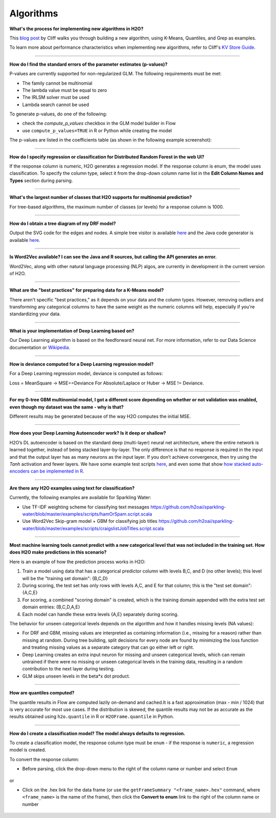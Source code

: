 Algorithms
----------

**What's the process for implementing new algorithms in H2O?**

This `blog post <https://www.h2o.ai/blog/hacking-algorithms-in-h2o-with-cliff/>`__ by Cliff walks you through building a new algorithm, using K-Means, Quantiles, and Grep as examples.

To learn more about performance characteristics when implementing new algorithms, refer to Cliff's `KV Store Guide <https://www.h2o.ai/blog/kv-store-memory-analytics-part-2-2/>`__.

--------------

**How do I find the standard errors of the parameter estimates (p-values)?**

P-values are currently supported for non-regularized GLM. The following
requirements must be met:

-  The family cannot be multinomial
-  The lambda value must be equal to zero
-  The IRLSM solver must be used
-  Lambda search cannot be used

To generate p-values, do one of the following:

-  check the *compute\_p\_values* checkbox in the GLM model builder in Flow
-  use ``compute_p_values=TRUE`` in R or Python while creating the model

The p-values are listed in the coefficients table (as shown in the following example screenshot):

.. figure:: ../images/Flow_Pvalues.png
   :alt: Coefficients Table with P-values

--------------

**How do I specify regression or classification for Distributed Random Forest in the web UI?**

If the response column is numeric, H2O generates a regression model. If the response column is enum, the model uses classification. To specify the column type, select it from the drop-down column name list in the **Edit Column Names and Types** section during parsing.

--------------

**What's the largest number of classes that H2O supports for multinomial prediction?**

For tree-based algorithms, the maximum number of classes (or levels) for a response column is 1000.

--------------

**How do I obtain a tree diagram of my DRF model?**

Output the SVG code for the edges and nodes. A simple tree visitor is available `here <https://github.com/h2oai/h2o-3/blob/master/h2o-algos/src/main/java/hex/tree/TreeVisitor.java>`__ and the Java code generator is available `here <https://github.com/h2oai/h2o-3/blob/master/h2o-algos/src/main/java/hex/tree/TreeJCodeGen.java>`__.

--------------

**Is Word2Vec available? I can see the Java and R sources, but calling the API generates an error.**

Word2Vec, along with other natural language processing (NLP) algos, are currently in development in the current version of H2O.

--------------

**What are the "best practices" for preparing data for a K-Means model?**

There aren't specific "best practices," as it depends on your data and the column types. However, removing outliers and transforming any categorical columns to have the same weight as the numeric columns will help, especially if you're standardizing your data.

--------------

**What is your implementation of Deep Learning based on?**

Our Deep Learning algorithm is based on the feedforward neural net. For more information, refer to our Data Science documentation or `Wikipedia <https://en.wikipedia.org/wiki/Feedforward_neural_network>`__.

--------------

**How is deviance computed for a Deep Learning regression model?**

For a Deep Learning regression model, deviance is computed as follows:

Loss = MeanSquare -> MSE==Deviance For Absolute/Laplace or Huber -> MSE != Deviance.

--------------

**For my 0-tree GBM multinomial model, I got a different score depending on whether or not validation was enabled, even though my dataset was the same - why is that?**

Different results may be generated because of the way H2O computes the initial MSE.

--------------

**How does your Deep Learning Autoencoder work? Is it deep or shallow?**

H2O’s DL autoencoder is based on the standard deep (multi-layer) neural net architecture, where the entire network is learned together, instead of being stacked layer-by-layer. The only difference is that no response is required in the input and that the output layer has as many neurons as the input layer. If you don’t achieve convergence, then try using the *Tanh* activation and fewer layers. We have some example test scripts `here <https://github.com/h2oai/h2o-3/blob/master/h2o-r/tests/testdir_algos/deeplearning/>`__, and even some that show `how stacked auto-encoders can be implemented in R <https://github.com/h2oai/h2o-3/blob/master/h2o-r/tests/testdir_algos/deeplearning/runit_deeplearning_stacked_autoencoder_large.R>`__.

--------------

**Are there any H2O examples using text for classification?**

Currently, the following examples are available for Sparkling Water:

- Use TF-IDF weighting scheme for classifying text messages https://github.com/h2oai/sparkling-water/blob/master/examples/scripts/hamOrSpam.script.scala

- Use Word2Vec Skip-gram model + GBM for classifying job titles https://github.com/h2oai/sparkling-water/blob/master/examples/scripts/craigslistJobTitles.script.scala

--------------

**Most machine learning tools cannot predict with a new categorical level that was not included in the training set. How does H2O make predictions in this scenario?**

Here is an example of how the prediction process works in H2O:

1. Train a model using data that has a categorical predictor column with levels B,C, and D (no other levels); this level will be the "training set domain": {B,C,D}
2. During scoring, the test set has only rows with levels A,C, and E for that column; this is the "test set domain": {A,C,E}
3. For scoring, a combined "scoring domain" is created, which is the training domain appended with the extra test set domain entries: {B,C,D,A,E}
4. Each model can handle these extra levels {A,E} separately during scoring.

The behavior for unseen categorical levels depends on the algorithm and how it handles missing levels (NA values):

-  For DRF and GBM, missing values are interpreted as containing information (i.e., missing for a reason) rather than missing at random. During tree building, split decisions for every node are found by minimizing the loss function and treating missing values as a separate category that can go either left or right.
-  Deep Learning creates an extra input neuron for missing and unseen categorical levels, which can remain untrained if there were no missing or unseen categorical levels in the training data, resulting in a random contribution to the next layer during testing.
-  GLM skips unseen levels in the beta\*x dot product.

--------------

**How are quantiles computed?**

The quantile results in Flow are computed lazily on-demand and cached.\ It is a fast approximation (max - min / 1024) that is very accurate for most use cases. If the distribution is skewed, the quantile results may not be as accurate as the results obtained using ``h2o.quantile`` in R or ``H2OFrame.quantile`` in Python.

--------------

**How do I create a classification model? The model always defaults to regression.**

To create a classification model, the response column type must be ``enum`` - if the response is ``numeric``, a regression model is created.

To convert the response column:

-  Before parsing, click the drop-down menu to the right of the column name or number and select ``Enum``

.. figure:: ../images/Flow_Parse_ConvertEnum.png
   :alt: Parsing - Convert to Enum

or

-  Click on the .hex link for the data frame (or use the ``getFrameSummary "<frame_name>.hex"`` command, where ``<frame_name>`` is the name of the frame), then click the **Convert to enum** link to the right of the column name or number

.. figure:: ../images/Flow_Summary_ConvertToEnum.png
   :alt: Summary - Convert to Enum

